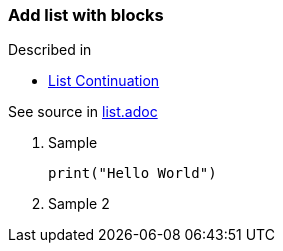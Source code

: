 === Add list with blocks

Described in

* https://docs.asciidoctor.org/asciidoc/latest/lists/continuation/[List Continuation]

See source in link:list.adoc[list.adoc]

1. Sample
+
[source, python]
print("Hello World")
2. Sample 2

